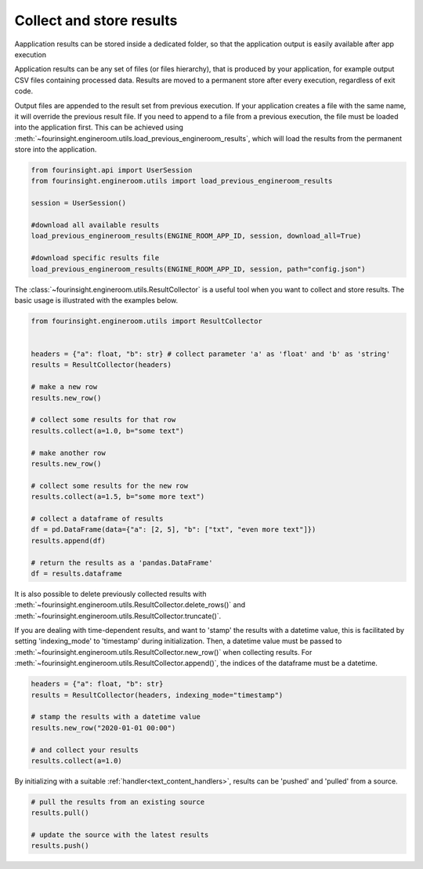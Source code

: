 Collect and store results
=========================
Aapplication results can be stored inside a dedicated folder, so that the application output is easily available after app execution

Application results can be any set of files (or files hierarchy), that is produced by your application, for example output CSV files
containing processed data. Results are moved to a permanent store after every execution, regardless of exit code.

Output files are appended to the result set from previous execution. If your application creates a file with the same name, it will
override the previous result file. If you need to append to a file from a previous execution, the file must be loaded into the 
application first. This can be achieved using :meth:`~fourinsight.engineroom.utils.load_previous_engineroom_results`, which will
load the results from the permanent store into the application.


.. code-block:: python

    from fourinsight.api import UserSession
    from fourinsight.engineroom.utils import load_previous_engineroom_results

    session = UserSession()

    #download all available results
    load_previous_engineroom_results(ENGINE_ROOM_APP_ID, session, download_all=True)

    #download specific results file
    load_previous_engineroom_results(ENGINE_ROOM_APP_ID, session, path="config.json")


The :class:`~fourinsight.engineroom.utils.ResultCollector` is a useful tool when you want to collect and store results.
The basic usage is illustrated with the examples below.

.. code-block:: python

    from fourinsight.engineroom.utils import ResultCollector


    headers = {"a": float, "b": str} # collect parameter 'a' as 'float' and 'b' as 'string'
    results = ResultCollector(headers)

    # make a new row
    results.new_row()

    # collect some results for that row
    results.collect(a=1.0, b="some text")

    # make another row
    results.new_row()

    # collect some results for the new row
    results.collect(a=1.5, b="some more text")

    # collect a dataframe of results
    df = pd.DataFrame(data={"a": [2, 5], "b": ["txt", "even more text"]})
    results.append(df)

    # return the results as a 'pandas.DataFrame'
    df = results.dataframe

It is also possible to delete previously collected results with
:meth:`~fourinsight.engineroom.utils.ResultCollector.delete_rows()`
and :meth:`~fourinsight.engineroom.utils.ResultCollector.truncate()`.

If you are dealing with time-dependent results, and want to 'stamp' the results
with a datetime value, this is facilitated by setting 'indexing_mode' to 'timestamp'
during initialization. Then, a datetime value must be passed to :meth:`~fourinsight.engineroom.utils.ResultCollector.new_row()` when
collecting results. For :meth:`~fourinsight.engineroom.utils.ResultCollector.append()`, the indices of the dataframe must be a datetime.

.. code-block:: python

    headers = {"a": float, "b": str}
    results = ResultCollector(headers, indexing_mode="timestamp")

    # stamp the results with a datetime value
    results.new_row("2020-01-01 00:00")

    # and collect your results
    results.collect(a=1.0)


By initializing with a suitable :ref:`handler<text_content_handlers>`, results can
be 'pushed' and 'pulled' from a source.

.. code-block:: python

    # pull the results from an existing source
    results.pull()

    # update the source with the latest results
    results.push()
